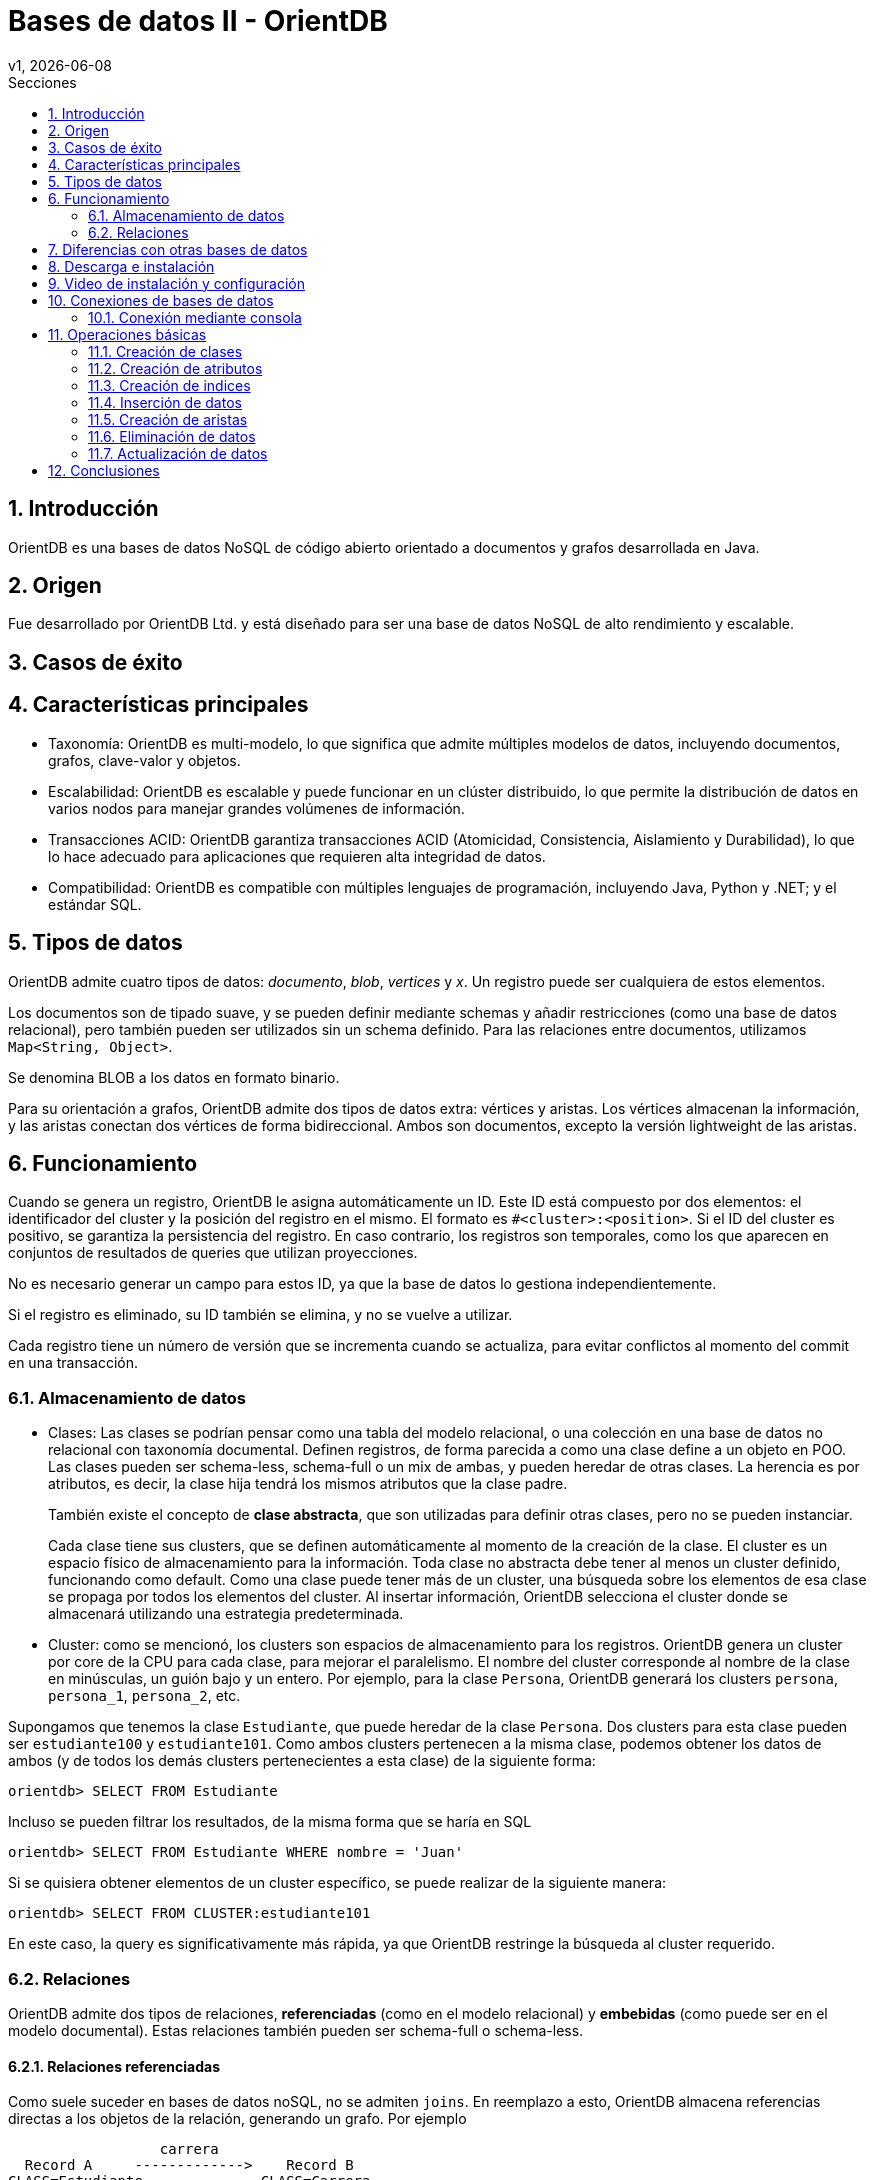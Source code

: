 = Bases de datos II - OrientDB
v1, {docdate}
:toc:
:title-page:
:toc-title: Secciones
:numbered:
:source-highlighter: highlight.js
:tabsize: 4
:nofooter:
:pdf-page-margin: [3cm, 3cm, 3cm, 3cm]

== Introducción

OrientDB es una bases de datos NoSQL de código abierto orientado a documentos y grafos desarrollada en Java.

== Origen

Fue desarrollado por OrientDB Ltd. y está diseñado para ser una base de datos NoSQL de alto rendimiento y escalable.

== Casos de éxito

== Características principales

- Taxonomía: OrientDB es multi-modelo, lo que significa que admite múltiples modelos de datos, incluyendo documentos, grafos, clave-valor y objetos.

- Escalabilidad: OrientDB es escalable y puede funcionar en un clúster distribuido, lo que permite la distribución de datos en varios nodos para manejar grandes volúmenes de información.

- Transacciones ACID: OrientDB garantiza transacciones ACID (Atomicidad, Consistencia, Aislamiento y Durabilidad), lo que lo hace adecuado para aplicaciones que requieren alta integridad de datos.

- Compatibilidad: OrientDB es compatible con múltiples lenguajes de programación, incluyendo Java, Python y .NET; y el estándar SQL.

== Tipos de datos

OrientDB admite cuatro tipos de datos: _documento_, _blob_, _vertices_ y _x_. Un registro puede ser cualquiera de estos elementos.

Los documentos son de tipado suave, y se pueden definir mediante schemas y añadir restricciones (como una base de datos relacional), pero también pueden ser utilizados sin un schema definido. Para las relaciones entre documentos, utilizamos `Map<String, Object>`.

Se denomina BLOB a los datos en formato binario.

Para su orientación a grafos, OrientDB admite dos tipos de datos extra: vértices y aristas. Los vértices almacenan la información, y las aristas conectan dos vértices de forma bidireccional. Ambos son documentos, excepto la versión lightweight de las aristas.

== Funcionamiento

Cuando se genera un registro, OrientDB le asigna automáticamente un ID. Este ID está compuesto por dos elementos: el identificador del cluster y la posición del registro en el mismo. El formato es `#<cluster>:<position>`. Si el ID del cluster es positivo, se garantiza la persistencia del registro. En caso contrario, los registros son temporales, como los que aparecen en conjuntos de resultados de queries que utilizan proyecciones.

No es necesario generar un campo para estos ID, ya que la base de datos lo gestiona independientemente.

Si el registro es eliminado, su ID también se elimina, y no se vuelve a utilizar.

Cada registro tiene un número de versión que se incrementa cuando se actualiza, para evitar conflictos al momento del commit en una transacción.

=== Almacenamiento de datos

* Clases: Las clases se podrían pensar como una tabla del modelo relacional, o una colección en una base de datos no relacional con taxonomía documental. Definen registros, de forma parecida a como una clase define a un objeto en POO. Las clases pueden ser schema-less, schema-full o un mix de ambas, y pueden heredar de otras clases. La herencia es por atributos, es decir, la clase hija tendrá los mismos atributos que la clase padre.
+
También existe el concepto de *clase abstracta*, que son utilizadas para definir otras clases, pero no se pueden instanciar.
+
Cada clase tiene sus clusters, que se definen automáticamente al momento de la creación de la clase. El cluster es un espacio físico de almacenamiento para la información. Toda clase no abstracta debe tener al menos un cluster definido, funcionando como default. Como una clase puede tener más de un cluster, una búsqueda sobre los elementos de esa clase se propaga por todos los elementos del cluster. Al insertar información, OrientDB selecciona el cluster donde se almacenará utilizando una estrategia predeterminada.

* Cluster: como se mencionó, los clusters son espacios de almacenamiento para los registros. OrientDB genera un cluster por core de la CPU para cada clase, para mejorar el paralelismo. El nombre del cluster corresponde al nombre de la clase en minúsculas, un guión bajo y un entero. Por ejemplo, para la clase `Persona`, OrientDB generará los clusters `persona`, `persona_1`, `persona_2`, etc.

Supongamos que tenemos la clase `Estudiante`, que puede heredar de la clase `Persona`. Dos clusters para esta clase pueden ser `estudiante100` y `estudiante101`. Como ambos clusters pertenecen a la misma clase, podemos obtener los datos de ambos (y de todos los demás clusters pertenecientes a esta clase) de la siguiente forma:

[,sql]
----
orientdb> SELECT FROM Estudiante
----

Incluso se pueden filtrar los resultados, de la misma forma que se haría en SQL

[,sql]
----
orientdb> SELECT FROM Estudiante WHERE nombre = 'Juan'
----

Si se quisiera obtener elementos de un cluster específico, se puede realizar de la siguiente manera:

[,sql]
----
orientdb> SELECT FROM CLUSTER:estudiante101
----

En este caso, la query es significativamente más rápida, ya que OrientDB restringe la búsqueda al cluster requerido.

=== Relaciones

OrientDB admite dos tipos de relaciones, *referenciadas* (como en el modelo relacional) y *embebidas* (como puede ser en el modelo documental). Estas relaciones también pueden ser schema-full o schema-less.

==== Relaciones referenciadas

Como suele suceder en bases de datos noSQL, no se admiten `joins`. En reemplazo a esto, OrientDB almacena referencias directas a los objetos de la relación, generando un grafo. Por ejemplo

----
                  carrera
  Record A     ------------->    Record B
CLASS=Estudiante              CLASS=Carrera
  RID=5:23                       RID=10:2
----

En este caso, el registro A contiene la referencia al registro B. Esta referencia se denominó "carrera". Como las relaciones son bidireccionales, con la API `Graph` se puede representar esta bidireccionalidad, almacenando una arista por vértice.

Las relaciones 1 a 1 y 1 a n (sin la API `Graph`) se definen utilizando referencias a través del tipo `LINK`. Para las relaciones 1 a M y M a M, OrientDB utiliza conjuntos de `LINK`, de tipo:

- `LINKLIST`: Una lista ordenada de links
- `LINKSET`: Un conjunto desordenado de links, sin repetidos
- `LINKMAP`: Un map ordenado de links, siendo la clave un `String` y el valor un `LINK`

La API `Graph` define que una arista sólo conecta a dos vértices, por lo que una relación 1 a n no se podría modelar de forma trivial. Para modelar este tipo de relaciones, se deben utilizar múltiples aristas.

==== Relaciones embebidas

Como cualquier otra base de datos de taxonomía documental, OrientDB puede almacenar relaciones embebidas. El DBMS almacena la relación dentro del registro que la contiene. Estas relaciones se pueden pensar como composición, de diagramas UML.

----
                  carrera
  Record A     <>---------->   Record B
CLASS=Estudiante             CLASS=Carrera
  RID=5:23                     NO RID!
----

En este caso, el registro A contiene el registro B en la propiedad `carrera`. Solo se puede llegar a B a través de A. Por ejemplo:

[,sql]
----
orientdb> SELECT FROM Estudiante WHERE carrera.nombre = 'Sistemas'
----

Las relaciones 1 a 1 y n a 1 se pueden almacenar utilizando el tipo `EMBEDDED`. Por otra parte, las relaciones 1 a n y n a n se pueden almacenar utilizando una colección de registros, como

- `EMBEDDEDLIST`: Una lista ordenada de registros
- `EMBEDDEDSET`: Un conjunto desordenado de registros, sin repetidos
- `EMBEDDEDMAP`: Un map ordenado de registros, siendo la clave un `String` y el valor un `EMBEDDED`

== Diferencias con otras bases de datos

con relacional: puede ser schemaless, no tenes que generar la PK o generar un campo para la misma, esta tiene clases y la otra no, esta se divide por clusters, ambas utilizan SQL pero esta lo utiliza modificado levemente

== Descarga e instalación

Descargue OrientDB desde la siguiente URL:

https://orientdb.org/download

Se descargará el archivo de la versión community. Descomprímalo en su sistema de archivos y abra un shell en el directorio.

Ahora ingrese a la carpeta que se descomprimió y a la subcarpeta "bin":

[source]
----
cd orientdb-community-3.2.24/bin
----

(cambia el nombre de la carpeta con la versión exacta que descargaste)

y luego, si estás en Linux/OSX, puede iniciar el servidor con `./server.sh`.

Si estás en Windows, inicia el servidor con `server.bat`.

Verás que el servidor inicia:

[source, console]
----
           .
          .`        `
          ,      `:.
         `,`    ,:`
         .,.   :,,
         .,,  ,,,
    .    .,.:::::  ````                                 :::::::::     :::::::::
    ,`   .::,,,,::.,,,,,,`;;                      .:    ::::::::::    :::    :::
    `,.  ::,,,,,,,:.,,.`  `                       .:    :::      :::  :::     :::
     ,,:,:,,,,,,,,::.   `        `         ``     .:    :::      :::  :::     :::
      ,,:.,,,,,,,,,: `::, ,,   ::,::`   : :,::`  ::::   :::      :::  :::    :::
       ,:,,,,,,,,,,::,:   ,,  :.    :   ::    :   .:    :::      :::  :::::::
        :,,,,,,,,,,:,::   ,,  :      :  :     :   .:    :::      :::  :::::::::
  `     :,,,,,,,,,,:,::,  ,, .::::::::  :     :   .:    :::      :::  :::     :::
  `,...,,:,,,,,,,,,: .:,. ,, ,,         :     :   .:    :::      :::  :::     :::
    .,,,,::,,,,,,,:  `: , ,,  :     `   :     :   .:    :::      :::  :::     :::
      ...,::,,,,::.. `:  .,,  :,    :   :     :   .:    :::::::::::   :::     :::
           ,::::,,,. `:   ,,   :::::    :     :   .:    :::::::::     ::::::::::
           ,,:` `,,.
          ,,,    .,`
         ,,.     `,
       ``        `.
                 ``                                         www.orientdb.com
                 `

2023-11-04 16:47:51:200 INFO  Windows OS is detected, 262144 limit of open files will be set for the disk cache. [ONative]
2023-11-04 16:47:51:232 INFO  Loading configuration from: C:/Users/Gonza/Desktop/orientdb-community-3.2.24/config/orientdb-server-config.xml... [OServerConfigurationLoaderXml]
2023-11-04 16:47:51:419 INFO  OrientDB Server v3.2.24 (build ${buildNumber}, branch UNKNOWN) is starting up... [OServer]
2023-11-04 16:47:51:732 INFO  14963257344 B/14270 MB/13 GB of physical memory were detected on machine [ONative]
2023-11-04 16:47:51:732 INFO  Detected memory limit for current process is 14963257344 B/14270 MB/13 GB [ONative]
2023-11-04 16:47:51:732 INFO  JVM can use maximum 2048MB of heap memory [OMemoryAndLocalPaginatedEnginesInitializer]
2023-11-04 16:47:51:732 INFO  Because OrientDB is running outside a container 2g of memory will be left unallocated according to the setting 'memory.leftToOS' not taking into account heap memory [OMemoryAndLocalPaginatedEnginesInitializer]
2023-11-04 16:47:51:732 INFO  OrientDB auto-config DISKCACHE=10,174MB (heap=2,048MB os=14,270MB) [orientechnologies]
2023-11-04 16:47:51:732 INFO  System is started under an effective user : `Gonza` [OEngineLocalPaginated]
2023-11-04 16:47:51:903 INFO  WAL maximum segment size is set to 6,144 MB [OrientDBDistributed]
2023-11-04 16:47:51:997 INFO  Databases directory: C:\Users\Gonza\Desktop\orientdb-community-3.2.24\databases [OServer]
2023-11-04 16:47:52:013 INFO  Creating the system database 'OSystem' for current server [OSystemDatabase]
2023-11-04 16:47:52:060 INFO  Page size for WAL located in C:\Users\Gonza\Desktop\orientdb-community-3.2.24\databases\OSystem is set to 4096 bytes. [CASDiskWriteAheadLog]
2023-11-04 16:47:52:107 INFO  DWL:OSystem: block size = 4096 bytes, maximum segment size = 2161 MB [DoubleWriteLogGL]
2023-11-04 16:47:52:310 INFO  Storage 'plocal:C:\Users\Gonza\Desktop\orientdb-community-3.2.24\databases/OSystem' is created under OrientDB distribution : 3.2.24 (build ${buildNumber}, branch UNKNOWN) [OLocalPaginatedStorage]
2023-11-04 16:47:53:512 INFO  Listening binary connections on 0.0.0.0:2424 (protocol v.38, socket=default) [OServerNetworkListener]
2023-11-04 16:47:53:512 INFO  Listening http connections on 0.0.0.0:2480 (protocol v.10, socket=default) [OServerNetworkListener]

+---------------------------------------------------------------+
|                WARNING: FIRST RUN CONFIGURATION               |
+---------------------------------------------------------------+
| This is the first time the server is running. Please type a   |
| password of your choice for the 'root' user or leave it blank |
| to auto-generate it.                                          |
|                                                               |
| To avoid this message set the environment variable or JVM     |
| setting ORIENTDB_ROOT_PASSWORD to the root password to use.   |
+---------------------------------------------------------------+

Root password [BLANK=auto generate it]: *
----

Luego, deberás ingresar una nueva contraseña para el usuario `root`.

== Video de instalación y configuración

https://www.youtube.com/watch?v=IaVeWtFsHL8[Instalación y configuración]

== Conexiones de bases de datos

Existen dos métodos para conectarse a un servidor y comenzar a trabajar con las bases de datos en OrientDB:

1. Acceso a través del navegador en el puerto 2480 (http://localhost:2480/): Esta opción no solo te permite crear y administrar bases de datos, sino también editar y visualizar gráficos directamente desde la página web.

2. Utilización de la consola de OrientDB.

=== Conexión mediante consola

Si estás utilizando Linux/OSX, puedes iniciar la consola ejecutando `./console.sh` desde la carpeta "bin".

En el caso de Windows, inicia la consola ejecutando `console.bat`.

Luego, para conectarte al servidor, puedes usar el siguiente comando (asegúrate de reemplazar `servidor`, `usuario` y `contraseña`):

[source]
----
connect remote:servidor usuario contraseña
----

Para crear una base de datos, utiliza el comando `create database`. Asegúrate de especificar una URL para la base de datos y un nombre de usuario.

[source]
----
create database plocal:/ruta/a/la/base-de-datos usuario
----

Para listar las bases de datos existentes, ejecuta el siguiente comando:

[source]
----
list databases
----

Para conectarte a una base de datos, puedes utilizar el siguiente comando:

[source]
----
connect remote:servidor/base_de_datos usuario
----

Asegúrate de reemplazar `servidor`, `base_de_datos` y `usuario` con los valores correspondientes.

Para ver las clases existentes, utiliza el siguiente comando:

[source]
----
classes
----

== Operaciones básicas

OrientDB es compatible con el conocido lenguaje de consultas SQL y soporta consultas en lenguaje Gremlin para trabajar con datos de grafo.

=== Creación de clases

A la hora de crear clases en OrientDB, puedes hacerlo de diversas formas:

.Creación de una clase genérica
[source, sql]
----
CREATE CLASS Estudiante
----

.Creación de una clase que hereda de un vértice
[source, sql]
----
CREATE CLASS Usuario EXTENDS V
----

.Creación de una clase que hereda de una arista
[source, sql]
----
CREATE CLASS Sigue EXTENDS E
----

=== Creación de atributos

Si deseas agregar atributos a una clase antes de ingresar datos, puedes hacerlo de la siguiente manera:

[source, sql]
----
CREATE PROPERTY Estudiante.legajo STRING
CREATE PROPERTY Estudiante.nombre STRING
CREATE PROPERTY Estudiante.apellido STRING
CREATE PROPERTY Estudiante.nacimiento DATE
----

=== Creación de indices

Para crear indices puedes hacerlo de la siguiente forma:

[source, sql]
----
CREATE INDEX Estudiante.legajo UNIQUE
----

=== Inserción de datos

La inserción de datos en OrientDB se puede realizar de diversas formas, similar a como se hace en una base de datos SQL:

Inserción utilizando la sintaxis de columnas y valores:

[source, sql]
----
INSERT INTO Estudiante (legajo, nombre, apellido) VALUES (1, 'Juan', 'Perez')
----

Otra forma de inserción, utilizando la sintaxis de pares clave-valor:

[source, sql]
----
INSERT INTO Estudiante SET legajo = 1, nombre = 'Juan', apellido = 'Perez'
----

También puedes utilizar la sintaxis de contenido JSON para la inserción de datos:

[source, sql]
----
INSERT INTO Estudiante CONTENT {'legajo': 1, 'nombre': 'Juan', 'apellido': 'Perez'}
----

=== Creación de aristas

La creación de aristas en OrientDB te permite establecer relaciones entre diferentes vértices en tu base de datos. 

A continuación, se presenta un ejemplo de cómo crear aristas.

Agreguemos usuarios a la clase `Usuario` de la siguiente manera:

[source, sql]
----
INSERT INTO Usuario SET nombre_usuario = 'juan_perez55', correo = 'juanperez55@gmail.com';
INSERT INTO Usuario SET nombre_usuario = 'carlos_rodr32', correo = 'carlosrodriguez32@gmail.com';
----

Al observar los datos en la consola, veremos lo siguiente:

[source, console]
----
+----+-----+-------+--------------+---------------------------+
|#   |@RID |@CLASS |nombre_usuario|correo                     |
+----+-----+-------+--------------+---------------------------+
|0   |#22:0|Usuario|juan_perez55  |juanperez55@gmail.com      |
|1   |#23:0|Usuario|carlos_rodr32 |carlosrodriguez32@gmail.com|
+----+-----+-------+--------------+---------------------------+
----

Para crear una arista que conecte a estos dos usuarios, ejecutamos el siguiente comando:

[source, sql]
----
CREATE EDGE Sigue FROM (SELECT FROM Usuario WHERE nombre_usuario = 'juan_perez55') TO (SELECT FROM Usuario WHERE nombre_usuario = 'carlos_rodr32');
----

Una vez realizado esto, podemos ver los datos de la clase `Sigue`:

[source, console]
----
+----+-----+------+-----+-----+
|#   |@RID |@CLASS|out  |in   |
+----+-----+------+-----+-----+
|0   |#26:0|Sigue |#22:0|#23:0|
+----+-----+------+-----+-----+
----

Como se puede observar, hemos establecido una relación de `Sigue` entre los usuarios `juan_perez55` y `carlos_rodr32`. En términos coloquiales, podríamos decir que `juan_perez55` sigue a `carlos_rodr32`. Es importante destacar que en este contexto, `Sigue` no representa una relación simétrica, lo que significa que `carlos_rodr32` no sigue automáticamente a `juan_perez55`.

Además, los datos en la clase `Usuario` también se actualizan para reflejar la relación:

[source, console]
----
+----+-----+-------+--------------+---------------------------+---------+--------+
|#   |@RID |@CLASS |nombre_usuario|correo                     |out_Sigue|in_Sigue|
+----+-----+-------+--------------+---------------------------+---------+--------+
|0   |#22:0|Usuario|juan_perez55  |juanperez55@gmail.com      |[#26:0]  |        |
|1   |#23:0|Usuario|carlos_rodr32 |carlosrodriguez32@gmail.com|         |[#26:0] |
+----+-----+-------+--------------+---------------------------+---------+--------+
----

Como se puede ver, la relación de `Sigue` se refleja en las propiedades de la clase `Usuario`. Esta es la forma en que OrientDB gestiona y representa las relaciones en su base de datos.

// Obtener usuarios que sigue juan_perez55
//SELECT expand(out('Sigue')) FROM Usuario WHERE nombre_usuario = 'juan_perez55'

=== Eliminación de datos

La eliminación de datos en OrientDB se asemeja a la que se realiza en SQL.

A continuación, se presenta un ejemplo que ilustra cómo eliminar datos.

Agreguemos dos estudiantes más a la clase `Estudiante`:

[source, sql]
----
INSERT INTO Estudiante CONTENT {'legajo': 2, 'nombre': 'Maria', 'apellido': 'Gonzalez'}
INSERT INTO Estudiante CONTENT {'legajo': 3, 'nombre': 'Carlos', 'apellido': 'Ramirez'}
----

Al ejecutar una consulta `SELECT * FROM Estudiante`, obtenemos los siguientes resultados en la consola:

[source, console]
----
+----+-----+----------+------+------+--------+
|#   |@RID |@CLASS    |legajo|nombre|apellido|
+----+-----+----------+------+------+--------+
|0   |#22:2|Estudiante|2     |Maria |Gonzalez|
|1   |#23:1|Estudiante|3     |Carlos|Ramirez |
|2   |#25:1|Estudiante|1     |Juan  |Perez   |
+----+-----+----------+------+------+--------+
----

Para eliminar un estudiante con un legajo específico, como el estudiante con legajo igual a 2 (Carlos Ramirez), utilizamos el siguiente comando:

[source, sql]
----
DELETE FROM Estudiante WHERE legajo = 2
----

Tras la eliminación, al ejecutar nuevamente la consulta `SELECT * FROM Estudiante`, observamos que el estudiante Carlos Ramirez ha sido eliminado:

[source, console]
----
+----+-----+----------+------+------+--------+
|#   |@RID |@CLASS    |legajo|nombre|apellido|
+----+-----+----------+------+------+--------+
|0   |#23:1|Estudiante|3     |Carlos|Ramirez |
|1   |#25:1|Estudiante|1     |Juan  |Perez   |
+----+-----+----------+------+------+--------+
----

=== Actualización de datos

La actualización de datos en OrientDB se logra utilizando el comando `UPDATE`, que te permite modificar registros existentes. 

A continuación, se presenta un ejemplo de cómo actualizar datos.

Si ejecutamos la consulta `SELECT * FROM Estudiante` obtenemos los siguientes resultados en la consola:

[source, console]
----
+----+-----+----------+------+------+--------+
|#   |@RID |@CLASS    |legajo|nombre|apellido|
+----+-----+----------+------+------+--------+
|0   |#23:1|Estudiante|3     |Carlos|Ramirez |
|1   |#25:1|Estudiante|1     |Juan  |Perez   |
+----+-----+----------+------+------+--------+
----

Para actualizar un registro, utilizamos el comando `UPDATE`. En este ejemplo, cambiamos el apellido de Carlos Ramirez a 'Rodriguez' con la siguiente consulta:

[source, sql]
----
UPDATE Estudiante SET apellido = 'Rodriguez' WHERE legajo = 3
----

Al ejecutar nuevamente la consulta `SELECT * FROM Estudiante`, observamos los siguientes resultados en la consola:

[source, console]
----
+----+-----+----------+------+------+---------+
|#   |@RID |@CLASS    |legajo|nombre|apellido |
+----+-----+----------+------+------+---------+
|0   |#23:1|Estudiante|3     |Carlos|Rodriguez|
|1   |#25:1|Estudiante|1     |Juan  |Perez    |
+----+-----+----------+------+------+---------+
----

De esta manera, hemos actualizado el apellido de Carlos Ramirez a 'Rodriguez' en la base de datos.

== Conclusiones
